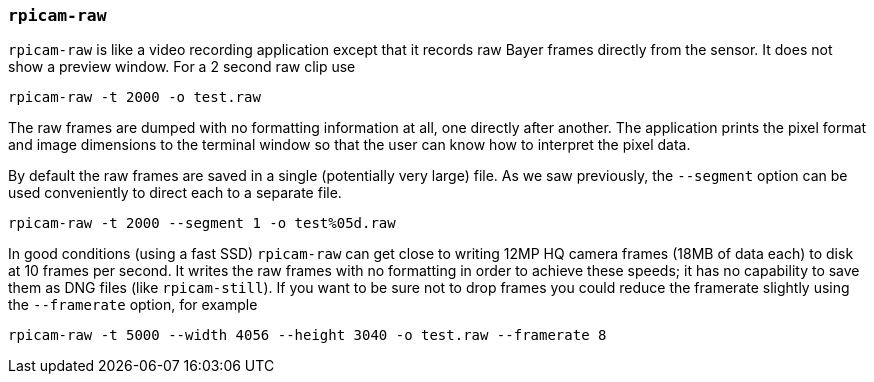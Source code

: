 === `rpicam-raw`

`rpicam-raw` is like a video recording application except that it records raw Bayer frames directly from the sensor. It does not show a preview window. For a 2 second raw clip use

[,bash]
----
rpicam-raw -t 2000 -o test.raw
----

The raw frames are dumped with no formatting information at all, one directly after another. The application prints the pixel format and image dimensions to the terminal window so that the user can know how to interpret the pixel data.

By default the raw frames are saved in a single (potentially very large) file. As we saw previously, the `--segment` option can be used conveniently to direct each to a separate file.
[,bash]
----
rpicam-raw -t 2000 --segment 1 -o test%05d.raw
----

In good conditions (using a fast SSD) `rpicam-raw` can get close to writing 12MP HQ camera frames (18MB of data each) to disk at 10 frames per second. It writes the raw frames with no formatting in order to achieve these speeds; it has no capability to save them as DNG files (like `rpicam-still`). If you want to be sure not to drop frames you could reduce the framerate slightly using the `--framerate` option, for example

[,bash]
----
rpicam-raw -t 5000 --width 4056 --height 3040 -o test.raw --framerate 8
----
